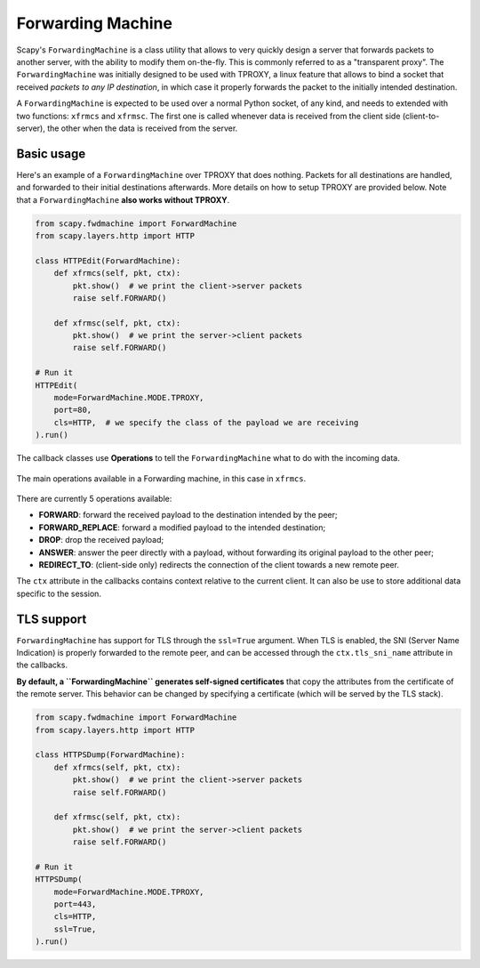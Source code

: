 ******************
Forwarding Machine
******************

Scapy's ``ForwardingMachine`` is a class utility that allows to very quickly design a server that forwards packets to another server, with the ability
to modify them on-the-fly. This is commonly referred to as a "transparent proxy". The ``ForwardingMachine`` was initially designed to be used with TPROXY,
a linux feature that allows to bind a socket that received *packets to any IP destination*, in which case it properly forwards the packet to the initially
intended destination.

A ``ForwardingMachine`` is expected to be used over a normal Python socket, of any kind, and needs to extended with two
functions: ``xfrmcs`` and ``xfrmsc``. The first one is called whenever data is received from the client side (client-to-server), the other when the data
is received from the server.

Basic usage
___________

Here's an example of a ``ForwardingMachine`` over TPROXY that does nothing. Packets for all destinations are handled, and forwarded to their
initial destinations afterwards. More details on how to setup TPROXY are provided below. Note that a ``ForwardingMachine`` **also works without TPROXY**.

.. code:: python

    from scapy.fwdmachine import ForwardMachine
    from scapy.layers.http import HTTP

    class HTTPEdit(ForwardMachine):
        def xfrmcs(self, pkt, ctx):
            pkt.show()  # we print the client->server packets
            raise self.FORWARD()

        def xfrmsc(self, pkt, ctx):
            pkt.show()  # we print the server->client packets
            raise self.FORWARD()

    # Run it
    HTTPEdit(
        mode=ForwardMachine.MODE.TPROXY,
        port=80,
        cls=HTTP,  # we specify the class of the payload we are receiving
    ).run()

The callback classes use **Operations** to tell the ``ForwardingMachine`` what to do with the incoming data.

.. figure:: ../graphics/fwdmachine.svg
    :align: center

    The main operations available in a Forwarding machine, in this case in ``xfrmcs``.

There are currently 5 operations available:

- **FORWARD**: forward the received payload to the destination intended by the peer;
- **FORWARD_REPLACE**: forward a modified payload to the intended destination;
- **DROP**: drop the received payload;
- **ANSWER**: answer the peer directly with a payload, without forwarding its original payload to the other peer;
- **REDIRECT_TO**: (client-side only) redirects the connection of the client towards a new remote peer.

The ``ctx`` attribute in the callbacks contains context relative to the current client. It can also be use to
store additional data specific to the session.

TLS support
___________

``ForwardingMachine`` has support for TLS through the ``ssl=True`` argument. When TLS is enabled, the SNI (Server Name Indication) is
properly forwarded to the remote peer, and can be accessed through the ``ctx.tls_sni_name`` attribute in the callbacks.

**By default, a ``ForwardingMachine`` generates self-signed certificates** that copy the attributes from the certificate of the remote
server. This behavior can be changed by specifying a certificate (which will be served by the TLS stack).

.. code:: python

    from scapy.fwdmachine import ForwardMachine
    from scapy.layers.http import HTTP

    class HTTPSDump(ForwardMachine):
        def xfrmcs(self, pkt, ctx):
            pkt.show()  # we print the client->server packets
            raise self.FORWARD()

        def xfrmsc(self, pkt, ctx):
            pkt.show()  # we print the server->client packets
            raise self.FORWARD()

    # Run it
    HTTPSDump(
        mode=ForwardMachine.MODE.TPROXY,
        port=443,
        cls=HTTP,
        ssl=True,
    ).run()